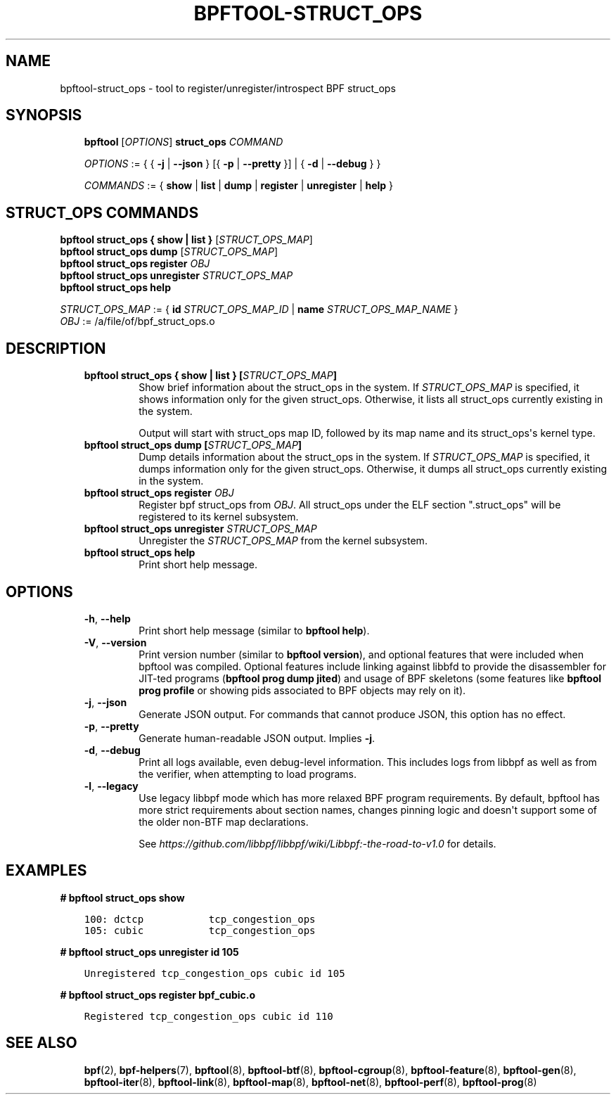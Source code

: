 .\" Man page generated from reStructuredText.
.
.TH BPFTOOL-STRUCT_OPS 8 "" "" ""
.SH NAME
bpftool-struct_ops \- tool to register/unregister/introspect BPF struct_ops
.
.nr rst2man-indent-level 0
.
.de1 rstReportMargin
\\$1 \\n[an-margin]
level \\n[rst2man-indent-level]
level margin: \\n[rst2man-indent\\n[rst2man-indent-level]]
-
\\n[rst2man-indent0]
\\n[rst2man-indent1]
\\n[rst2man-indent2]
..
.de1 INDENT
.\" .rstReportMargin pre:
. RS \\$1
. nr rst2man-indent\\n[rst2man-indent-level] \\n[an-margin]
. nr rst2man-indent-level +1
.\" .rstReportMargin post:
..
.de UNINDENT
. RE
.\" indent \\n[an-margin]
.\" old: \\n[rst2man-indent\\n[rst2man-indent-level]]
.nr rst2man-indent-level -1
.\" new: \\n[rst2man-indent\\n[rst2man-indent-level]]
.in \\n[rst2man-indent\\n[rst2man-indent-level]]u
..
.SH SYNOPSIS
.INDENT 0.0
.INDENT 3.5
\fBbpftool\fP [\fIOPTIONS\fP] \fBstruct_ops\fP \fICOMMAND\fP
.sp
\fIOPTIONS\fP := { { \fB\-j\fP | \fB\-\-json\fP } [{ \fB\-p\fP | \fB\-\-pretty\fP }] | { \fB\-d\fP | \fB\-\-debug\fP } }
.sp
\fICOMMANDS\fP :=
{ \fBshow\fP | \fBlist\fP | \fBdump\fP | \fBregister\fP | \fBunregister\fP | \fBhelp\fP }
.UNINDENT
.UNINDENT
.SH STRUCT_OPS COMMANDS
.nf
\fBbpftool\fP \fBstruct_ops { show | list }\fP [\fISTRUCT_OPS_MAP\fP]
\fBbpftool\fP \fBstruct_ops dump\fP [\fISTRUCT_OPS_MAP\fP]
\fBbpftool\fP \fBstruct_ops register\fP \fIOBJ\fP
\fBbpftool\fP \fBstruct_ops unregister\fP \fISTRUCT_OPS_MAP\fP
\fBbpftool\fP \fBstruct_ops help\fP

\fISTRUCT_OPS_MAP\fP := { \fBid\fP \fISTRUCT_OPS_MAP_ID\fP | \fBname\fP \fISTRUCT_OPS_MAP_NAME\fP }
\fIOBJ\fP := /a/file/of/bpf_struct_ops.o
.fi
.sp
.SH DESCRIPTION
.INDENT 0.0
.INDENT 3.5
.INDENT 0.0
.TP
.B \fBbpftool struct_ops { show | list }\fP [\fISTRUCT_OPS_MAP\fP]
Show brief information about the struct_ops in the system.
If \fISTRUCT_OPS_MAP\fP is specified, it shows information only
for the given struct_ops.  Otherwise, it lists all struct_ops
currently existing in the system.
.sp
Output will start with struct_ops map ID, followed by its map
name and its struct_ops\(aqs kernel type.
.TP
.B \fBbpftool struct_ops dump\fP [\fISTRUCT_OPS_MAP\fP]
Dump details information about the struct_ops in the system.
If \fISTRUCT_OPS_MAP\fP is specified, it dumps information only
for the given struct_ops.  Otherwise, it dumps all struct_ops
currently existing in the system.
.TP
.B \fBbpftool struct_ops register\fP \fIOBJ\fP
Register bpf struct_ops from \fIOBJ\fP\&.  All struct_ops under
the ELF section ".struct_ops" will be registered to
its kernel subsystem.
.TP
.B \fBbpftool struct_ops unregister\fP  \fISTRUCT_OPS_MAP\fP
Unregister the \fISTRUCT_OPS_MAP\fP from the kernel subsystem.
.TP
.B \fBbpftool struct_ops help\fP
Print short help message.
.UNINDENT
.UNINDENT
.UNINDENT
.SH OPTIONS
.INDENT 0.0
.INDENT 3.5
.INDENT 0.0
.TP
.B \-h\fP,\fB  \-\-help
Print short help message (similar to \fBbpftool help\fP).
.TP
.B \-V\fP,\fB  \-\-version
Print version number (similar to \fBbpftool version\fP), and optional
features that were included when bpftool was compiled. Optional
features include linking against libbfd to provide the disassembler
for JIT\-ted programs (\fBbpftool prog dump jited\fP) and usage of BPF
skeletons (some features like \fBbpftool prog profile\fP or showing
pids associated to BPF objects may rely on it).
.TP
.B \-j\fP,\fB  \-\-json
Generate JSON output. For commands that cannot produce JSON, this
option has no effect.
.TP
.B \-p\fP,\fB  \-\-pretty
Generate human\-readable JSON output. Implies \fB\-j\fP\&.
.TP
.B \-d\fP,\fB  \-\-debug
Print all logs available, even debug\-level information. This includes
logs from libbpf as well as from the verifier, when attempting to
load programs.
.TP
.B \-l\fP,\fB  \-\-legacy
Use legacy libbpf mode which has more relaxed BPF program
requirements. By default, bpftool has more strict requirements
about section names, changes pinning logic and doesn\(aqt support
some of the older non\-BTF map declarations.
.sp
See \fI\%https://github.com/libbpf/libbpf/wiki/Libbpf:\-the\-road\-to\-v1.0\fP
for details.
.UNINDENT
.UNINDENT
.UNINDENT
.SH EXAMPLES
.sp
\fB# bpftool struct_ops show\fP
.INDENT 0.0
.INDENT 3.5
.sp
.nf
.ft C
100: dctcp           tcp_congestion_ops
105: cubic           tcp_congestion_ops
.ft P
.fi
.UNINDENT
.UNINDENT
.sp
\fB# bpftool struct_ops unregister id 105\fP
.INDENT 0.0
.INDENT 3.5
.sp
.nf
.ft C
Unregistered tcp_congestion_ops cubic id 105
.ft P
.fi
.UNINDENT
.UNINDENT
.sp
\fB# bpftool struct_ops register bpf_cubic.o\fP
.INDENT 0.0
.INDENT 3.5
.sp
.nf
.ft C
Registered tcp_congestion_ops cubic id 110
.ft P
.fi
.UNINDENT
.UNINDENT
.SH SEE ALSO
.INDENT 0.0
.INDENT 3.5
\fBbpf\fP(2),
\fBbpf\-helpers\fP(7),
\fBbpftool\fP(8),
\fBbpftool\-btf\fP(8),
\fBbpftool\-cgroup\fP(8),
\fBbpftool\-feature\fP(8),
\fBbpftool\-gen\fP(8),
\fBbpftool\-iter\fP(8),
\fBbpftool\-link\fP(8),
\fBbpftool\-map\fP(8),
\fBbpftool\-net\fP(8),
\fBbpftool\-perf\fP(8),
\fBbpftool\-prog\fP(8)
.UNINDENT
.UNINDENT
.\" Generated by docutils manpage writer.
.
